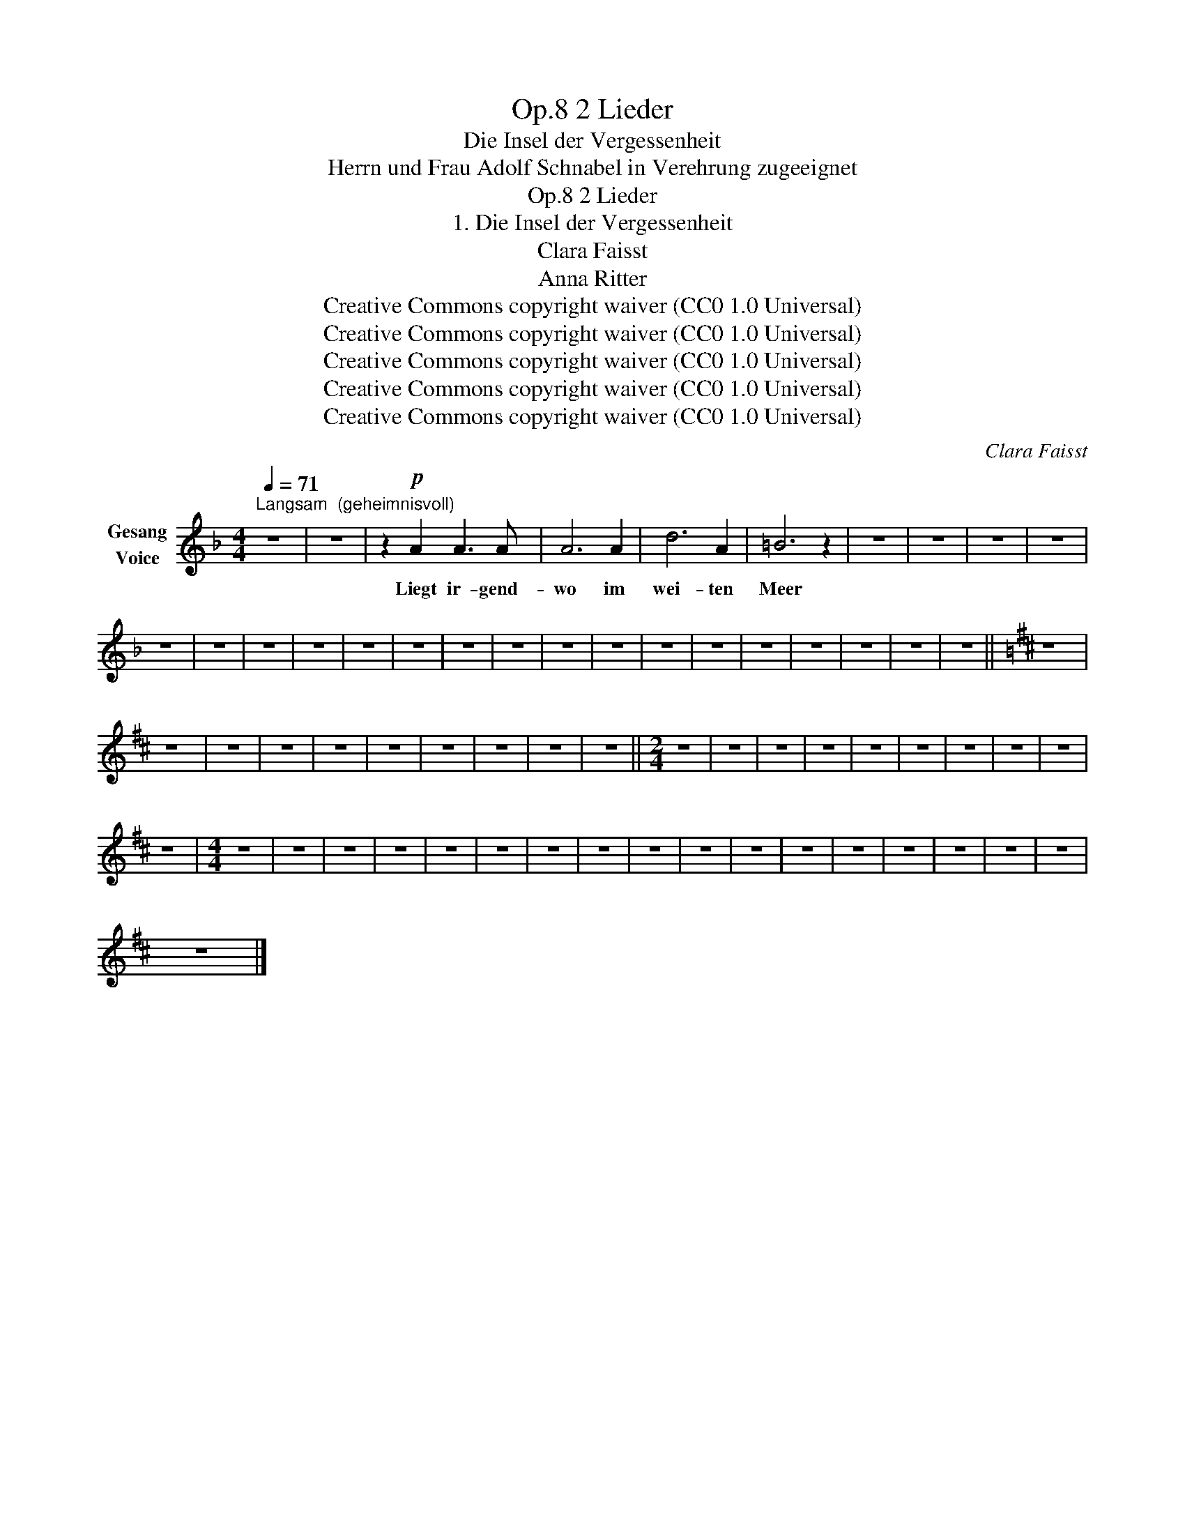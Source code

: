 X:1
T:2 Lieder, Op.8
T:Die Insel der Vergessenheit
T:Herrn und Frau Adolf Schnabel in Verehrung zugeeignet
T:2 Lieder, Op.8
T:1. Die Insel der Vergessenheit
T:Clara Faisst 
T:Anna Ritter 
T:Creative Commons copyright waiver (CC0 1.0 Universal)
T:Creative Commons copyright waiver (CC0 1.0 Universal)
T:Creative Commons copyright waiver (CC0 1.0 Universal)
T:Creative Commons copyright waiver (CC0 1.0 Universal)
T:Creative Commons copyright waiver (CC0 1.0 Universal)
C:Clara Faisst
Z:Anna Ritter
Z:Creative Commons copyright waiver (CC0 1.0 Universal)
L:1/8
Q:1/4=71
M:4/4
K:F
V:1 treble nm="Gesang\nVoice"
V:1
"^Langsam  (geheimnisvoll)" z8 | z8 | z2!p! A2 A3 A | A6 A2 | d6 A2 | =B6 z2 | z8 | z8 | z8 | z8 | %10
w: ||Liegt ir- gend-|wo im|wei- ten|Meer|||||
 z8 | z8 | z8 | z8 | z8 | z8 | z8 | z8 | z8 | z8 | z8 | z8 | z8 | z8 | z8 | z8 | z8 ||[K:D] z8 | %28
w: ||||||||||||||||||
 z8 | z8 | z8 | z8 | z8 | z8 | z8 | z8 | z8 ||[M:2/4] z4 | z4 | z4 | z4 | z4 | z4 | z4 | z4 | z4 | %46
w: ||||||||||||||||||
 z4 |[M:4/4] z8 | z8 | z8 | z8 | z8 | z8 | z8 | z8 | z8 | z8 | z8 | z8 | z8 | z8 | z8 | z8 | z8 | %64
w: ||||||||||||||||||
 z8 |] %65
w: |

